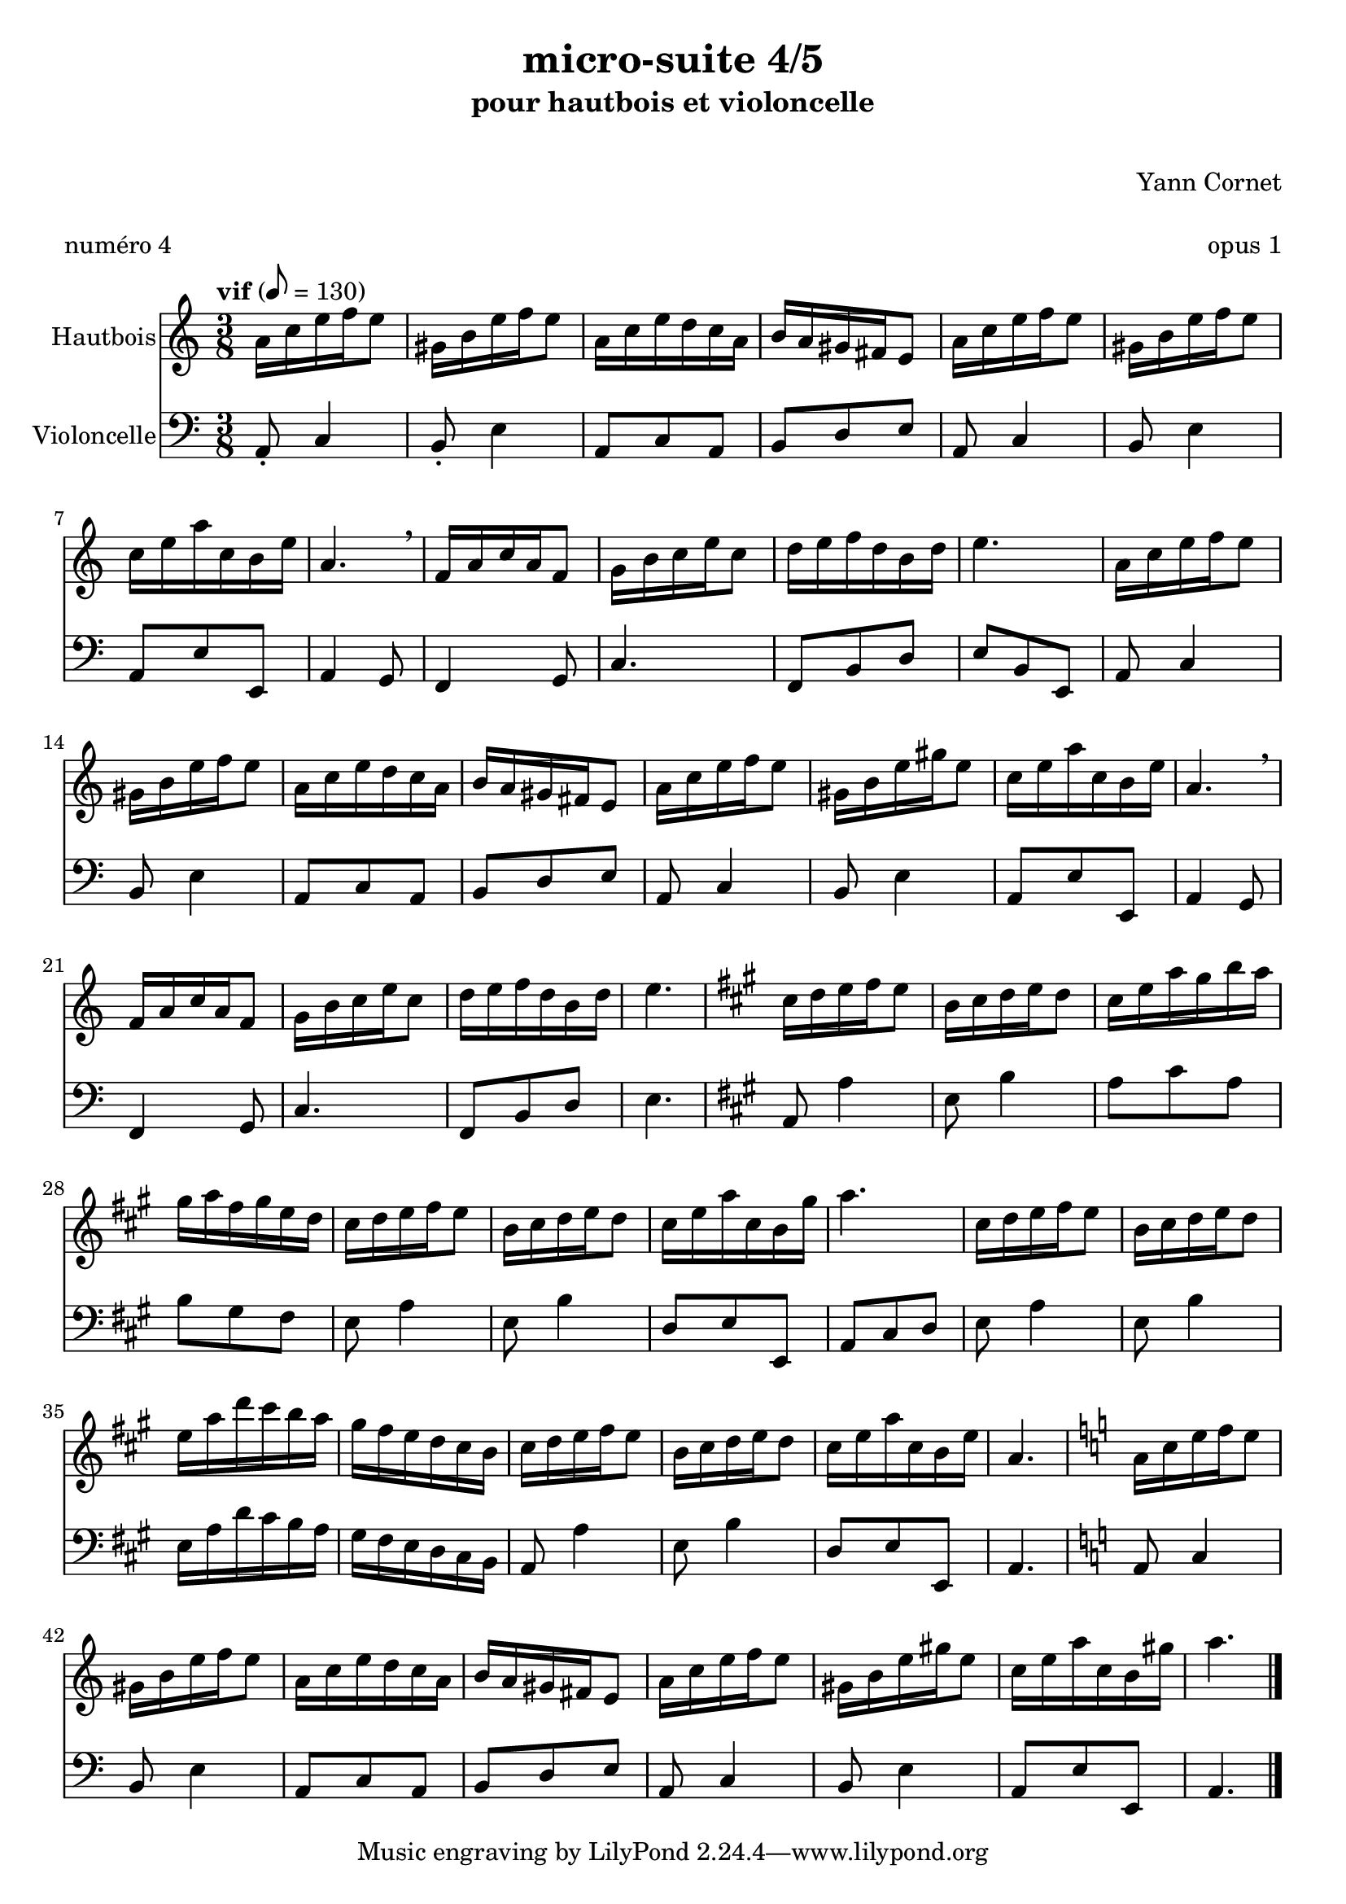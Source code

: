 \version "2.18.2"

\header {
  title = "micro-suite 4/5"
  subtitle = "pour hautbois et violoncelle"
  subsubtitle = " "
  instrument = " "
  composer = "Yann Cornet"
  arranger = " "
  opus = "opus 1"
  piece = "numéro 4"
  poet = " "
}

global = {
  \key a \minor
  \numericTimeSignature
  \time 3/8
  \tempo "vif" 8=130
}

oboe = \relative c'' {
  \global
  % En avant la musique !
  %----A----
  a16 c e f e8     gis,16 b e f e8
  a,16 c e d c a     b a gis fis e8
  a16 c e f e8	     gis,16 b e f e8
  c16 e a c, b e     a,4. \breathe
  %----B----
  f16 a c a f8	     g16 b c e c8
  d16 e f d b d      e4.
  %----A'----
  a,16 c e f e8	     gis,16 b e f e8
  a,16 c e d c a     b a gis fis e8
  a16 c e f e8	     gis,16 b e gis e8
  c16 e a c, b e     a,4. \breathe
  %----B----
  f16 a c a f8	     g16 b c e c8
  d16 e f d b d      e4.
  %----C---- 
  \key a \major
  cis16 d e fis e8   b16 cis d e d8
  cis16 e a gis b a  gis a fis gis e d
  cis d e fis e8     b16 cis d e d8  
  cis16 e a cis, b gis' a4.
  %----C'----   
  cis,16 d e fis e8   b16 cis d e d8
  e16 a d cis b a    gis fis e d cis b
  cis16 d e fis e8   b16 cis d e d8 
  cis16 e a cis, b e a,4.
  %----A''----
  \key a \minor
  a16 c e f e8		gis,16 b e f e8
  a,16 c e d c a	b a gis fis e8
  a16 c e f e8		gis,16 b e gis e8
  c 16 e a c, b gis' 	a4. \bar "|."
}

cello = \relative c {
  \global
  % En avant la musique !
  
  %----A----
  a8-. c4 b8-.  e4
  a,8 c a   b d e
  a, c4 b8   e4
  a,8 e' e, a4 g8
  %----B----
  f4 g8     c4.
  f,8 b d   e b e,
  
  %----A----
  a8 c4 b8  e4
  a,8 c a   b d e
  a, c4 b8   e4
  a,8 e' e, a4 g8
  %----B----
  f4 g8     c4.
  f,8 b d e4.   %e b e,
  
  \key a \major
  a,8 a'4 e8 b'4
  a8 cis a b gis fis
  e8 a4 e8 b'4 
  d,8 e e, a cis d
  
  e8 a4 e8 b'4
  e,16 a d cis b a  gis fis e d cis b
  a8 a'4 e8 b'4
  d,8 e e, a4.
  \key a \minor
  a8 c4 b8 e4
  a,8 c a b d e
  a,8 c4 b8 e4
  a,8 e' e, a4.
}

oboePart = \new Staff \with {
  instrumentName = "Hautbois"
  midiInstrument = "oboe"
} \oboe

celloPart = \new Staff \with {
  instrumentName = "Violoncelle"
  midiInstrument = "cello"
} { \clef bass \cello }

\score {
  <<
    \oboePart
    \celloPart
  >>
  \layout { }
  \midi {
    \tempo 4=130
  }
}
